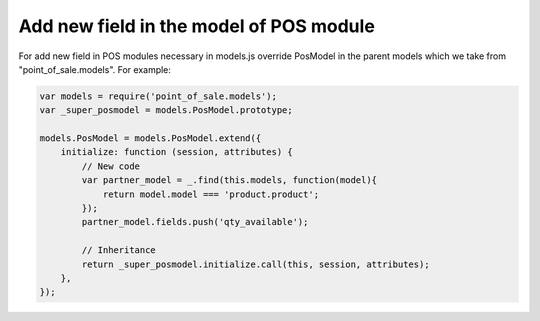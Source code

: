 Add new field in the model of POS module
========================================

For add new field in POS modules necessary in models.js override PosModel in the parent models which we take from "point_of_sale.models". For example:

.. code-block:: js

    var models = require('point_of_sale.models');
    var _super_posmodel = models.PosModel.prototype;

    models.PosModel = models.PosModel.extend({
        initialize: function (session, attributes) {
            // New code
            var partner_model = _.find(this.models, function(model){
                return model.model === 'product.product';
            });
            partner_model.fields.push('qty_available');

            // Inheritance
            return _super_posmodel.initialize.call(this, session, attributes);
        },
    });